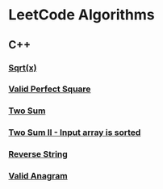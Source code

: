 #+AUTHOR: Carl Su

* LeetCode Algorithms
** C++
*** [[./cpp/sqrtx/main.cc][Sqrt(x)]]
*** [[./cpp/valid-perfect-square/main.cc][Valid Perfect Square]]
*** [[./cpp/two-sum/main.cc][Two Sum]]
*** [[./cpp/two-sum-ii-input-array-is-sorted/main.cc][Two Sum II - Input array is sorted]]
*** [[./cpp/reverse-string/main.cc][Reverse String]]
*** [[./cpp/valid-anagram/main.cc][Valid Anagram]]

